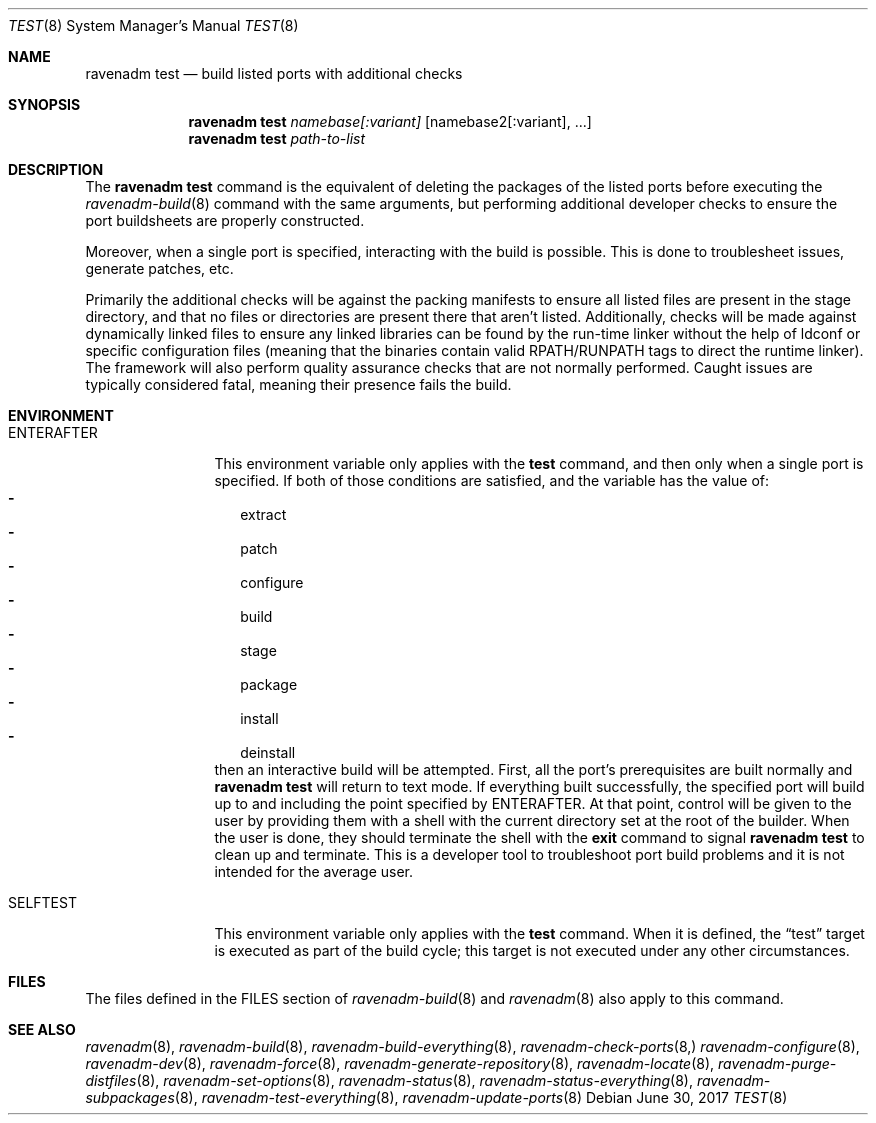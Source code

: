 .Dd June 30, 2017
.Dt TEST 8
.Os
.Sh NAME
.Nm "ravenadm test"
.Nd build listed ports with additional checks
.Sh SYNOPSIS
.Nm
.Ar namebase[:variant]
.Op namebase2[:variant], ...
.Nm
.Ar path-to-list
.Sh DESCRIPTION
The
.Nm
command is the equivalent of deleting the packages of the listed ports
before executing the
.Xr ravenadm-build 8
command with the same arguments, but performing additional developer checks
to ensure the port buildsheets are properly constructed.
.Pp
Moreover, when a single port is specified, interacting with the build is
possible.  This is done to troublesheet issues, generate patches, etc.
.Pp
Primarily the additional checks will be against the packing manifests to
ensure all listed files are present in the stage directory, and that no
files or directories are present there that aren't listed.  Additionally,
checks will be made against dynamically linked files to ensure any linked
libraries can be found by the run-time linker without the help of ldconf or
specific configuration files (meaning that the binaries contain valid
RPATH/RUNPATH tags to direct the runtime linker).  The framework will also
perform quality assurance checks that are not normally performed.  Caught
issues are typically considered fatal, meaning their presence fails the
build.
.Sh ENVIRONMENT
.Bl -tag -width ENTERAFTER
.It Ev ENTERAFTER
This environment variable only applies with the
.Cm test
command, and then only when a single port is specified.  If both of those
conditions are satisfied, and the variable has the value of:
.Bl -dash -compact -width 1
.It
extract
.It
patch
.It
configure
.It
build
.It
stage
.It
package
.It
install
.It
deinstall
.El
then an interactive build will be attempted. First, all the port's
prerequisites are built normally and
.Nm
will return to text mode. If everything built successfully, the specified
port will build up to and including the point specified by ENTERAFTER. At
that point, control will be given to the user by providing them with a
shell with the current directory set at the root of the builder.
When the user is done, they should terminate the shell with the
.Cm exit
command to signal
.Nm
to clean up and terminate. This is a developer tool to troubleshoot port
build problems and it is not intended for the average user.
.It Ev SELFTEST
This environment variable only applies with the
.Cm test
command.  When it is defined, the
.Dq test
target is executed as part of the build cycle; this target is not executed
under any other circumstances.
.El
.Sh FILES
The files defined in the FILES section of
.Xr ravenadm-build 8
and
.Xr ravenadm 8
also apply to this command.
.Sh SEE ALSO
.Xr ravenadm 8 ,
.Xr ravenadm-build 8 ,
.Xr ravenadm-build-everything 8 ,
.Xr ravenadm-check-ports 8,
.Xr ravenadm-configure 8 ,
.Xr ravenadm-dev 8 ,
.Xr ravenadm-force 8 ,
.Xr ravenadm-generate-repository 8 ,
.Xr ravenadm-locate 8 ,
.Xr ravenadm-purge-distfiles 8 ,
.Xr ravenadm-set-options 8 ,
.Xr ravenadm-status 8 ,
.Xr ravenadm-status-everything 8 ,
.Xr ravenadm-subpackages 8 ,
.Xr ravenadm-test-everything 8 ,
.Xr ravenadm-update-ports 8

